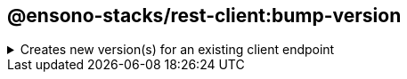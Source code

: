 == @ensono-stacks/rest-client:bump-version

.Creates new version(s) for an existing client endpoint
[%collapsible]
=====
[.details]
====
This plugin reads any existing endpoints and creates a new directory for the specified new version with the files contained within the previous version.
====

[discrete]
=== Prerequisites

This generator requires a _client-endpoint_ project to be available.

[discrete]
=== Usage

----
nx g @ensono-stacks/rest-client:bump-version
----

[discrete]
=== Command line arguments

The following command line arguments are available:


[cols="1,3,1,2,1,1"]
|===
|Option |Description |Type |Accepted Values |Default |Required

|--name
|The endpoint name you want to bump
|string
|
|
| true

|-directory
|Subdirectory inside libs/ where the generated endpoint is placed
|string
|
|
|

|--endpointVersion
|The version you want to bump your endpoint. Omitting this value will bump latest version + 1.
|number
|
|
|
|===

[discrete]
=== Generator Output

The generator will take a copy of your **latest** endpoint and bump it to the next version (unless overridden through the --endpointVersion argument)

[source, text]
----
├── client-endpoint
│   ├── v1
│   │   ├── README.md
│   │   │   ├──  src
│   │   │   │   ├── index.ts
│   │   │   │   ├── index.test.ts
│   │   │   │   ├── index.types.ts
│   │   │   ├── tsconfig.json
│   │   │   ├── tsconfig.lib.json
│   │   │   ├── project.json
│   │   │   ├── .eslintrc.json
│   │   │   ├── jest.config.ts
└───└───└───└── tsconfig.spec.json
----

Once the `bump-version` generator has been used, your library structure will look similar to the following:

[source, text]
----
├── client-endpoint
│   ├── v1
│   │   ├── [...]
│   ├── v2
│   │   ├── README.md
│   │   │   ├──  src
│   │   │   │   ├── index.ts
│   │   │   │   ├── index.test.ts
│   │   │   │   ├── index.types.ts
│   │   │   ├── tsconfig.json
│   │   │   ├── tsconfig.lib.json
│   │   │   ├── project.json
│   │   │   ├── .eslintrc.json
│   │   │   ├── jest.config.ts
└───└───└───└── tsconfig.spec.json
----

In order to import the bumped client-endpoint into your application a new entry for the client is added to the tsconfig.base.json "paths"

[source, json]
----
{
  "paths": {
    "@<workspace-name>/client-endpoint/v2": [
      "libs/client-endpoint/v2/src/index.ts"
    ]
  }
}
----
=====
